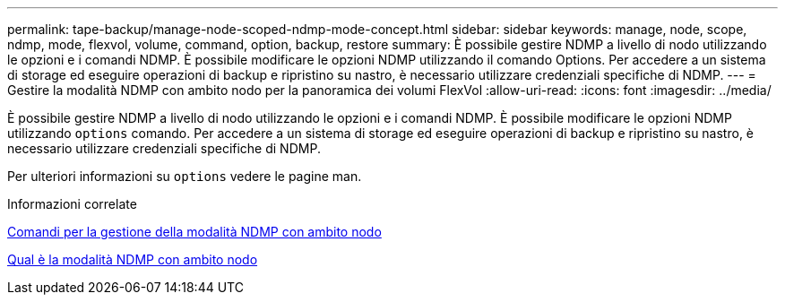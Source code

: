 ---
permalink: tape-backup/manage-node-scoped-ndmp-mode-concept.html 
sidebar: sidebar 
keywords: manage, node, scope, ndmp, mode, flexvol, volume, command, option, backup, restore 
summary: È possibile gestire NDMP a livello di nodo utilizzando le opzioni e i comandi NDMP. È possibile modificare le opzioni NDMP utilizzando il comando Options. Per accedere a un sistema di storage ed eseguire operazioni di backup e ripristino su nastro, è necessario utilizzare credenziali specifiche di NDMP. 
---
= Gestire la modalità NDMP con ambito nodo per la panoramica dei volumi FlexVol
:allow-uri-read: 
:icons: font
:imagesdir: ../media/


[role="lead"]
È possibile gestire NDMP a livello di nodo utilizzando le opzioni e i comandi NDMP. È possibile modificare le opzioni NDMP utilizzando `options` comando. Per accedere a un sistema di storage ed eseguire operazioni di backup e ripristino su nastro, è necessario utilizzare credenziali specifiche di NDMP.

Per ulteriori informazioni su `options` vedere le pagine man.

.Informazioni correlate
xref:commands-manage-node-scoped-ndmp-reference.adoc[Comandi per la gestione della modalità NDMP con ambito nodo]

xref:node-scoped-ndmp-mode-concept.adoc[Qual è la modalità NDMP con ambito nodo]
